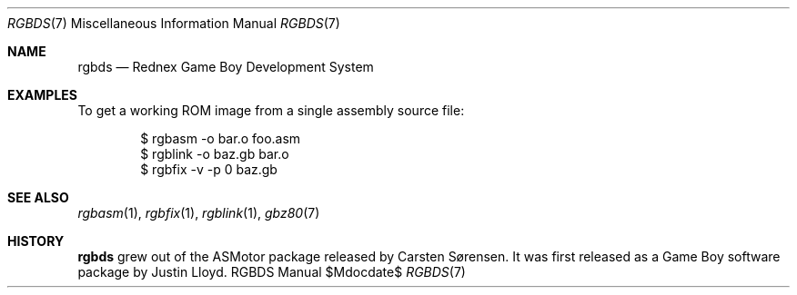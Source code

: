 .Dd $Mdocdate$
.Dt RGBDS 7
.Os RGBDS Manual
.Sh NAME
.Nm rgbds
.Nd Rednex Game Boy Development System
.Sh EXAMPLES
To get a working ROM image from a single assembly source file:
.Pp
.D1 $ rgbasm \-o bar.o foo.asm
.D1 $ rgblink \-o baz.gb bar.o
.D1 $ rgbfix \-v \-p 0 baz.gb
.Sh SEE ALSO
.Xr rgbasm 1 ,
.Xr rgbfix 1 ,
.Xr rgblink 1 ,
.Xr gbz80 7
.Sh HISTORY
.Nm
grew out of the ASMotor package released by Carsten S\(/orensen.
It was first released as a Game Boy software package by Justin Lloyd.
